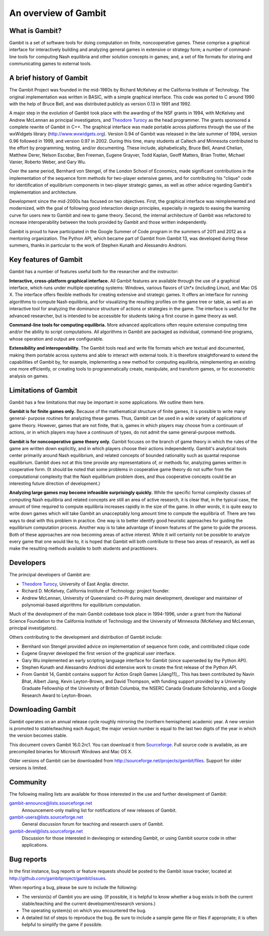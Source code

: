 An overview of Gambit
=====================

What is Gambit?
---------------

Gambit is a set of software tools for doing computation on finite,
noncooperative games. These comprise a graphical interface for
interactively building and analyzing general games in extensive or
strategy form; a number of command-line tools for computing Nash
equilibria and other solution concepts in games; and, a set of file
formats for storing and communicating games to external tools.

A brief history of Gambit
-------------------------

The Gambit Project was founded in the mid-1980s by Richard McKelvey at
the California Institute of Technology. The original implementation
was written in BASIC, with a simple graphical interface. This code was
ported to C around 1990 with the help of Bruce Bell, and was
distributed publicly as version 0.13 in 1991 and 1992.

A major step in the evolution of Gambit took place with the awarding
of the NSF grants in 1994, with McKelvey and Andrew McLennan as
principal investigators, and `Theodore Turocy <http://www.gambit-project.org/turocy>`__ as the head programmer.
The grants sponsored a complete rewrite of Gambit in C++. The
graphical interface was made portable across platforms through the use
of the wxWidgets library (`http://www.wxwidgets.org
<http://www.wxwidgets.org>`__). Version 0.94 of Gambit was released in
the late summer of 1994, version 0.96 followed in 1999, and version
0.97 in 2002. During this time, many students at Caltech and Minnesota
contributed to the effort by programming, testing, and/or documenting.
These include, alphabetically, Bruce Bell, Anand Chelian, Matthew
Derer, Nelson Escobar, Ben Freeman, Eugene Grayver, Todd Kaplan, Geoff
Matters, Brian Trotter, Michael Vanier, Roberto Weber, and Gary Wu.

Over the same period, Bernhard von Stengel, of the London School of
Economics, made significant contributions in the implementation of the
sequence form methods for two-player extensive games, and for
contributing his "clique" code for identification of equilibrium
components in two-player strategic games, as well as other advice
regarding Gambit's implementation and architecture.

Development since the mid-2000s has focused on two objectives. First,
the graphical interface was reimplemented and modernized, with the
goal of following good interaction design principles, especially in
regards to easing the learning curve for users new to Gambit and new
to game theory.  Second, the internal architecture of Gambit was
refactored to increase interoperability between the tools provided by
Gambit and those written independently. 

Gambit is proud to have participated in the Google Summer of Code
program in the summers of 2011 and 2012 as a mentoring organization.
The Python API, which became part of Gambit from Gambit 13, was
developed during these summers, thanks in particular to the work 
of Stephen Kunath and Alessandro Andrioni.


Key features of Gambit
----------------------

Gambit has a number of features useful both for the researcher and the
instructor:

**Interactive, cross-platform graphical interface.** All Gambit
features are available through the use of a graphical interface, which
runs under multiple operating systems: Windows, various flavors of
Un*x (including Linux), and Mac OS X. The interface offers flexible
methods for creating extensive and strategic games. It offers an
interface for running algorithms to compute Nash equilibria, and for
visualizing the resulting profiles on the game tree or table, as well
as an interactive tool for analyzing the dominance structure of
actions or strategies in the game. The interface is useful for the
advanced researcher, but is intended to be accessible for students
taking a first course in game theory as well.

**Command-line tools for computing equilibria.** More advanced
applications often require extensive computing time and/or the ability
to script computations. All algorithms in Gambit are packaged as
individual, command-line programs, whose operation and output are
configurable.

**Extensibility and interoperability.** The Gambit tools read and
write file formats which are textual and documented, making them
portable across systems and able to interact with external tools. It
is therefore straightforward to extend the capabilities of Gambit by,
for example, implementing a new method for computing equilibria,
reimplementing an existing one more efficiently, or creating tools to
programmatically create, manipulate, and transform games, or for
econometric analysis on games.


Limitations of Gambit
---------------------

Gambit has a few limitations that may be important in some
applications. We outline them here.

**Gambit is for finite games only.** Because of the mathematical
structure of finite games, it is possible to write many general-
purpose routines for analyzing these games. Thus, Gambit can be used
in a wide variety of applications of game theory. However, games that
are not finite, that is, games in which players may choose from a
continuum of actions, or in which players may have a continuum of
types, do not admit the same general-purpose methods.

**Gambit is for noncooperative game theory only.** Gambit focuses on
the branch of game theory in which the rules of the game are written
down explicitly, and in which players choose their actions
independently. Gambit's analytical tools center primarily around Nash
equilibrium, and related concepts of bounded rationality such as
quantal response equilibrium. Gambit does not at this time provide any
representations of, or methods for, analyzing games written in
cooperative form. (It should be noted that some problems in
cooperative game theory do not suffer from the computational
complexity that the Nash equilibrium problem does, and thus
cooperative concepts could be an interesting future direction of
development.)

**Analyzing large games may become infeasible surprisingly quickly.**
While the specific formal complexity classes of computing Nash
equilibria and related concepts are still an area of active research,
it is clear that, in the typical case, the amount of time required to
compute equilibria increases rapidly in the size of the game. In other
words, it is quite easy to write down games which will take Gambit an
unacceptably long amount time to compute the equilibria of. There are
two ways to deal with this problem in practice. One way is to better
identify good heuristic approaches for guiding the equilibrium
computation process. Another way is to take advantage of known
features of the game to guide the process. Both of these approaches
are now becoming areas of active interest. While it will certainly not
be possible to analyze every game that one would like to, it is hoped
that Gambit will both contribute to these two areas of research, as
well as make the resulting methods available to both students and
practitioners.

Developers
----------

The principal developers of Gambit are:

* `Theodore Turocy <http://www.gambit-project.org/turocy>`__, 
  University of East Anglia: director.

* Richard D. McKelvey, California Institute of Technology: 
  project founder.

* Andrew McLennan, University of Queensland: co-PI during main 
  development, developer and maintainer of polynomial-based algorithms
  for equilibrium computation.

Much of the development of the main Gambit codebase took place in
1994-1996, under a grant from the National Science Foundation to the 
California Institute of Technology and the University of Minnesota 
(McKelvey and McLennan, principal investigators).

Others contributing to the development and distribution of Gambit
include:

* Bernhard von Stengel provided advice on implementation of 
  sequence form code, and contributed clique code

* Eugene Grayver developed the first version of the 
  graphical user interface.

* Gary Wu implemented an early scripting language interface for
  Gambit (since superseded by the Python API).

* Stephen Kunath and Alessandro Andrioni did extensive work to create
  the first release of the Python API.

* From Gambit 14, Gambit contains support for Action Graph Games
  [Jiang11]_.  This has been contributed by Navin Bhat, Albert Jiang,
  Kevin Leyton-Brown, and David Thompson, with funding support
  provided by a University Graduate Fellowship of the University
  of British Columbia, the NSERC Canada Graduate Scholarship, and a 
  Google Research Award to Leyton-Brown.

.. _section-downloading:

Downloading Gambit
------------------

Gambit operates on an annual release cycle roughly mirroring the
(northern hemisphere) academic year.  A new version is promoted to
stable/teaching each August; the major version number is equal to the
last two digits of the year in which the version becomes stable.

This document covers Gambit 16.0.2rc1.
You can download it from
`Sourceforge
<http://sourceforge.net/projects/gambit/files/gambit16/16.0.1>`_.
Full source code is available, as are precompiled binaries for
Microsoft Windows and Mac OS X.

Older versions of Gambit can be downloaded from
`http://sourceforge.net/projects/gambit/files
<http://sourceforge.net/projects/gambit/files>`_.  Support for older
versions is limited.


Community
---------

The following mailing lists are available for those interested in the
use and further development of Gambit:

`gambit-announce@lists.sourceforge.net <http://lists.sourceforge.net/lists/listinfo/gambit-announce>`_
  Announcement-only mailing list for notifications of new releases of
  Gambit.

`gambit-users@lists.sourceforge.net <http://lists.sourceforge.net/lists/listinfo/gambit-users>`_
  General discussion forum for teaching and research users of Gambit.

`gambit-devel@lists.sourceforge.net <http://lists.sourceforge.net/lists/listinfo/gambit-devel>`_
  Discussion for those interested in devleoping or extending Gambit, 
  or using Gambit source code in other applications.

Bug reports
-----------

In the first instance, bug reports or feature requests should be
posted to the Gambit issue tracker, located at
`<http://github.com/gambitproject/gambit/issues>`_.

When reporting a bug, please be sure to include the following:

* The version(s) of Gambit you are using.  (If possible, it is helpful
  to know whether a bug exists in both the current stable/teaching and
  the current development/research versions.)
* The operating system(s) on which you encountered the bug.
* A detailed list of steps to reproduce the bug.  Be sure to include a
  sample game file or files if appropriate; it is often helpful to
  simplify the game if possible.

